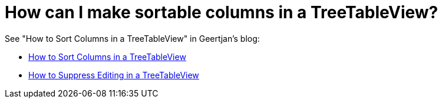 // 
//     Licensed to the Apache Software Foundation (ASF) under one
//     or more contributor license agreements.  See the NOTICE file
//     distributed with this work for additional information
//     regarding copyright ownership.  The ASF licenses this file
//     to you under the Apache License, Version 2.0 (the
//     "License"); you may not use this file except in compliance
//     with the License.  You may obtain a copy of the License at
// 
//       http://www.apache.org/licenses/LICENSE-2.0
// 
//     Unless required by applicable law or agreed to in writing,
//     software distributed under the License is distributed on an
//     "AS IS" BASIS, WITHOUT WARRANTIES OR CONDITIONS OF ANY
//     KIND, either express or implied.  See the License for the
//     specific language governing permissions and limitations
//     under the License.
//

= How can I make sortable columns in a TreeTableView?
:page-layout: wikidev
:page-tags: wiki, devfaq, needsreview
:jbake-status: published
:keywords: Apache NetBeans wiki DevFaqSortableTTVColumns
:description: Apache NetBeans wiki DevFaqSortableTTVColumns
:toc: left
:toc-title:
:syntax: true
:page-wikidevsection: _nodes_and_explorer
:page-position: 20

See "How to Sort Columns in a TreeTableView" in Geertjan's blog:

* xref:front::blogs/geertjan/enriching_your_treetableview.adoc[How to Sort Columns in a TreeTableView]
* xref:front::blogs/geertjan/how_to_suppress_editing_in.adoc[How to Suppress Editing in a TreeTableView]
////
== Apache Migration Information

The content in this page was kindly donated by Oracle Corp. to the
Apache Software Foundation.

This page was exported from link:http://wiki.netbeans.org/DevFaqSortableTTVColumns[http://wiki.netbeans.org/DevFaqSortableTTVColumns] , 
that was last modified by NetBeans user Markiewb 
on 2012-10-10T20:09:50Z.


*NOTE:* This document was automatically converted to the AsciiDoc format on 2018-02-07, and needs to be reviewed.
////